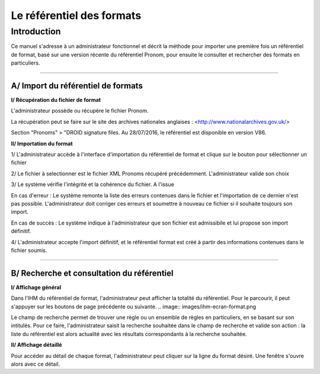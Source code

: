 Le référentiel des formats
############################

Introduction
============

Ce manuel s'adresse à un administrateur fonctionnel et décrit la méthode pour importer une première fois un référentiel de format, basé sur une version récente du référentiel Pronom, pour 
ensuite le consulter et rechercher des formats en particuliers.

-----------

A/ Import du référentiel de formats
---------------------------------------------

**I/ Récupération du fichier de format**

L'administrateur possède ou récupère le fichier Pronom.

La récupération peut se faire sur le site des archives nationales anglaises :
<http://www.nationalarchives.gov.uk/>  

Section "Pronoms" > "DROID signature files. Au 28/07/2016, le référentiel est disponible en version V86.

**II/ Importation du format**

1/ L'administrateur accède à l'interface d'importation du référentiel de format et clique sur le bouton pour sélectionner un fichier

2/ Le fichier à selectionner est le fichier XML Pronoms récupéré précédemment. L'administrateur valide son choix

3/ Le système vérifie l'intégrité et la cohérence du fichier. A l'issue 

En cas d'erreur :
Le système remonte la liste des erreurs contenues dans le fichier et l'importation de ce dernier n'est pas possible. L'administrateur doit corriger ces erreurs et soumettre à nouveau ce fichier si il souhaite toujours son import.

En cas de succès :
Le système indique à l'administrateur que son fichier est admissibile et lui propose son import définitif.

4/ L'administrateur accepte l'import définitif, et le référentiel format est créé à partir des informations contenues dans le fichier soumis.

-----------
  
B/ Recherche et consultation du référentiel  
------------------------------------------------------

**I/ Affichage général**

Dans l'IHM du référentiel de format, l'administrateur peut afficher la totalité du référentiel. Pour le parcourir, il peut s'appuyer sur les boutons de page précédente ou suivante.
.. image:: images/ihm-ecran-format.png

Le champ de recherche permet de trouver une règle ou un ensemble de règles en particuliers, en se basant sur son intitulés.
Pour ce faire, l'administrateur saisit la recherche souhaitée dans le champ de recherche et valide son action : la liste du référentiel est alors actualité avec les résultats correspondants à la recherche souhaitée.

**II/ Affichage détaillé**

Pour accéder au détail de chaque format, l'administrateur peut cliquer sur la ligne du format désiré.
Une fenêtre s'ouvre alors avec ce détail.



